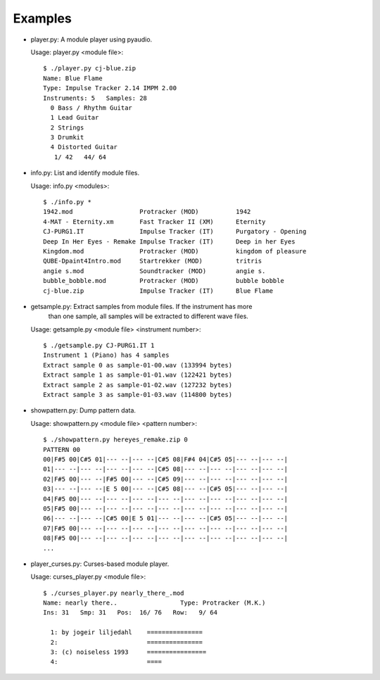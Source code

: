 
Examples
--------

* player.py: A module player using pyaudio.

  Usage: player.py <module file>::

    $ ./player.py cj-blue.zip
    Name: Blue Flame
    Type: Impulse Tracker 2.14 IMPM 2.00
    Instruments: 5   Samples: 28
      0 Bass / Rhythm Guitar              
      1 Lead Guitar                       
      2 Strings                           
      3 Drumkit                           
      4 Distorted Guitar                  
       1/ 42   44/ 64


* info.py: List and identify module files.

  Usage: info.py <modules>::

    $ ./info.py *
    1942.mod                  Protracker (MOD)          1942
    4-MAT - Eternity.xm       Fast Tracker II (XM)      Eternity
    CJ-PURG1.IT               Impulse Tracker (IT)      Purgatory - Opening
    Deep In Her Eyes - Remake Impulse Tracker (IT)      Deep in her Eyes
    Kingdom.mod               Protracker (MOD)          kingdom of pleasure
    QUBE-Dpaint4Intro.mod     Startrekker (MOD)         tritris
    angie s.mod               Soundtracker (MOD)        angie s.
    bubble_bobble.mod         Protracker (MOD)          bubble bobble
    cj-blue.zip               Impulse Tracker (IT)      Blue Flame


* getsample.py: Extract samples from module files. If the instrument has more
                than one sample, all samples will be extracted to different
                wave files.

  Usage: getsample.py <module file> <instrument number>::

    $ ./getsample.py CJ-PURG1.IT 1
    Instrument 1 (Piano) has 4 samples
    Extract sample 0 as sample-01-00.wav (133994 bytes)
    Extract sample 1 as sample-01-01.wav (122421 bytes)
    Extract sample 2 as sample-01-02.wav (127232 bytes)
    Extract sample 3 as sample-01-03.wav (114800 bytes)


* showpattern.py: Dump pattern data.

  Usage: showpattern.py <module file> <pattern number>::

    $ ./showpattern.py hereyes_remake.zip 0
    PATTERN 00
    00|F#5 00|C#5 01|--- --|--- --|C#5 08|F#4 04|C#5 05|--- --|--- --|
    01|--- --|--- --|--- --|--- --|C#5 08|--- --|--- --|--- --|--- --|
    02|F#5 00|--- --|F#5 00|--- --|C#5 09|--- --|--- --|--- --|--- --|
    03|--- --|--- --|E 5 00|--- --|C#5 08|--- --|C#5 05|--- --|--- --|
    04|F#5 00|--- --|--- --|--- --|--- --|--- --|--- --|--- --|--- --|
    05|F#5 00|--- --|--- --|--- --|--- --|--- --|--- --|--- --|--- --|
    06|--- --|--- --|C#5 00|E 5 01|--- --|--- --|C#5 05|--- --|--- --|
    07|F#5 00|--- --|--- --|--- --|--- --|--- --|--- --|--- --|--- --|
    08|F#5 00|--- --|--- --|--- --|--- --|--- --|--- --|--- --|--- --|
    ...


* player_curses.py: Curses-based module player.

  Usage: curses_player.py <module file>::

    $ ./curses_player.py nearly_there_.mod
    Name: nearly there..                 Type: Protracker (M.K.)             
    Ins: 31   Smp: 31   Pos:  16/ 76   Row:   9/ 64
    
      1: by jogeir liljedahl    =============== 
      2:                        =============== 
      3: (c) noiseless 1993     ================
      4:                        ====            

